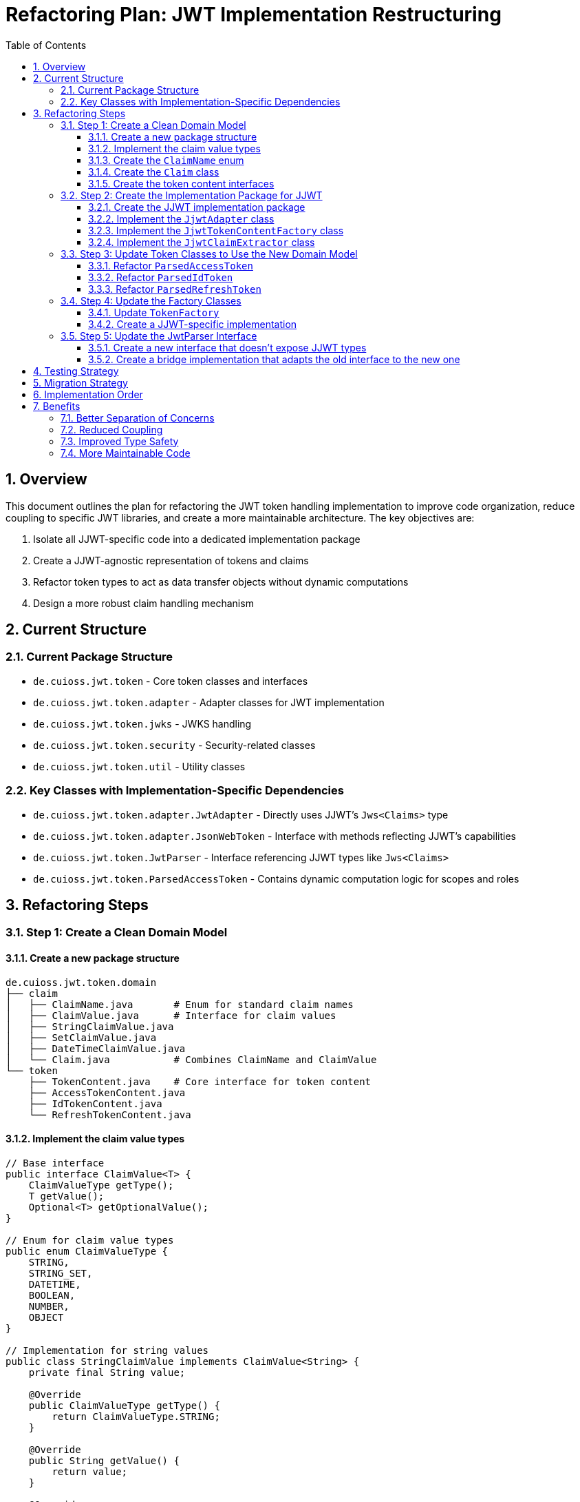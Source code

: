 = Refactoring Plan: JWT Implementation Restructuring
:toc:
:toclevels: 3
:toc-title: Table of Contents
:sectnums:

== Overview

This document outlines the plan for refactoring the JWT token handling implementation to improve code organization, reduce coupling to specific JWT libraries, and create a more maintainable architecture. The key objectives are:

1. Isolate all JJWT-specific code into a dedicated implementation package
2. Create a JJWT-agnostic representation of tokens and claims
3. Refactor token types to act as data transfer objects without dynamic computations
4. Design a more robust claim handling mechanism

== Current Structure

=== Current Package Structure

* `de.cuioss.jwt.token` - Core token classes and interfaces
* `de.cuioss.jwt.token.adapter` - Adapter classes for JWT implementation
* `de.cuioss.jwt.token.jwks` - JWKS handling
* `de.cuioss.jwt.token.security` - Security-related classes
* `de.cuioss.jwt.token.util` - Utility classes

=== Key Classes with Implementation-Specific Dependencies

* `de.cuioss.jwt.token.adapter.JwtAdapter` - Directly uses JJWT's `Jws<Claims>` type
* `de.cuioss.jwt.token.adapter.JsonWebToken` - Interface with methods reflecting JJWT's capabilities
* `de.cuioss.jwt.token.JwtParser` - Interface referencing JJWT types like `Jws<Claims>`
* `de.cuioss.jwt.token.ParsedAccessToken` - Contains dynamic computation logic for scopes and roles

== Refactoring Steps

=== Step 1: Create a Clean Domain Model

==== Create a new package structure

[source]
----
de.cuioss.jwt.token.domain
├── claim
│   ├── ClaimName.java       # Enum for standard claim names
│   ├── ClaimValue.java      # Interface for claim values
│   ├── StringClaimValue.java
│   ├── SetClaimValue.java
│   ├── DateTimeClaimValue.java
│   └── Claim.java           # Combines ClaimName and ClaimValue
└── token
    ├── TokenContent.java    # Core interface for token content
    ├── AccessTokenContent.java
    ├── IdTokenContent.java
    └── RefreshTokenContent.java
----

==== Implement the claim value types

[source,java]
----
// Base interface
public interface ClaimValue<T> {
    ClaimValueType getType();
    T getValue();
    Optional<T> getOptionalValue();
}

// Enum for claim value types
public enum ClaimValueType {
    STRING,
    STRING_SET,
    DATETIME,
    BOOLEAN,
    NUMBER,
    OBJECT
}

// Implementation for string values
public class StringClaimValue implements ClaimValue<String> {
    private final String value;
    
    @Override
    public ClaimValueType getType() {
        return ClaimValueType.STRING;
    }
    
    @Override
    public String getValue() {
        return value;
    }
    
    @Override
    public Optional<String> getOptionalValue() {
        return Optional.ofNullable(value);
    }
}

// Similar implementations for other types
----

==== Create the `ClaimName` enum

[source,java]
----
public enum ClaimName {
    // Standard JWT claims
    ISSUER("iss", ClaimValueType.STRING),
    SUBJECT("sub", ClaimValueType.STRING),
    AUDIENCE("aud", ClaimValueType.STRING_SET),
    EXPIRATION("exp", ClaimValueType.DATETIME),
    NOT_BEFORE("nbf", ClaimValueType.DATETIME),
    ISSUED_AT("iat", ClaimValueType.DATETIME),
    TOKEN_ID("jti", ClaimValueType.STRING),
    
    // OpenID Connect claims
    NAME("name", ClaimValueType.STRING),
    EMAIL("email", ClaimValueType.STRING),
    PREFERRED_USERNAME("preferred_username", ClaimValueType.STRING),
    
    // OAuth2 claims
    SCOPE("scope", ClaimValueType.STRING),
    
    // Custom claims
    ROLES("roles", ClaimValueType.STRING_SET),
    TYPE("typ", ClaimValueType.STRING);
    
    private final String claimName;
    private final ClaimValueType valueType;
    
    // Constructor, getters, etc.
}
----

==== Create the `Claim` class

[source,java]
----
public class Claim<T> {
    private final ClaimName name;
    private final ClaimValue<T> value;
    
    public Claim(ClaimName name, ClaimValue<T> value) {
        this.name = name;
        this.value = value;
    }
    
    // Getters, etc.
}
----

==== Create the token content interfaces

[source,java]
----
public interface TokenContent {
    Map<ClaimName, Claim<?>> getClaims();
    
    default Optional<Claim<?>> getClaim(ClaimName name) {
        return Optional.ofNullable(getClaims().get(name));
    }
    
    String getRawToken();
}

public interface AccessTokenContent extends TokenContent {
    Set<String> getScopes();
    Set<String> getRoles();
    Optional<String> getEmail();
    Optional<String> getPreferredUsername();
}
----

=== Step 2: Create the Implementation Package for JJWT

==== Create the JJWT implementation package

[source]
----
de.cuioss.jwt.token.adapter.jjwt
├── JjwtAdapter.java           # Replaces JwtAdapter
├── JjwtTokenContentFactory.java
├── JjwtClaimExtractor.java
└── JjwtParser.java
----

==== Implement the `JjwtAdapter` class

[source,java]
----
public class JjwtAdapter {
    private final Jws<Claims> jws;
    private final String rawToken;
    
    public JjwtAdapter(Jws<Claims> jws, String rawToken) {
        this.jws = jws;
        this.rawToken = rawToken;
    }
    
    public Jws<Claims> getJws() {
        return jws;
    }
    
    public String getRawToken() {
        return rawToken;
    }
}
----

==== Implement the `JjwtTokenContentFactory` class

[source,java]
----
public class JjwtTokenContentFactory {
    public static AccessTokenContent createAccessTokenContent(JjwtAdapter adapter, String email) {
        Map<ClaimName, Claim<?>> claims = extractClaims(adapter);
        return new JjwtAccessTokenContent(claims, adapter.getRawToken(), email);
    }
    
    public static IdTokenContent createIdTokenContent(JjwtAdapter adapter) {
        Map<ClaimName, Claim<?>> claims = extractClaims(adapter);
        return new JjwtIdTokenContent(claims, adapter.getRawToken());
    }
    
    private static Map<ClaimName, Claim<?>> extractClaims(JjwtAdapter adapter) {
        Map<ClaimName, Claim<?>> result = new HashMap<>();
        
        Claims jwtClaims = adapter.getJws().getPayload();
        
        // Extract all standard claims
        for (ClaimName claimName : ClaimName.values()) {
            Optional<Claim<?>> claim = JjwtClaimExtractor.extractClaim(claimName, jwtClaims);
            claim.ifPresent(c -> result.put(claimName, c));
        }
        
        return result;
    }
}
----

==== Implement the `JjwtClaimExtractor` class

[source,java]
----
public class JjwtClaimExtractor {
    public static Optional<Claim<?>> extractClaim(ClaimName claimName, Claims claims) {
        String name = claimName.getClaimName();
        Object value = claims.get(name);
        
        if (value == null) {
            return Optional.empty();
        }
        
        return switch (claimName.getValueType()) {
            case STRING -> createStringClaim(claimName, value);
            case STRING_SET -> createStringSetClaim(claimName, value);
            case DATETIME -> createDateTimeClaim(claimName, value);
            default -> Optional.empty();
        };
    }
    
    private static Optional<Claim<?>> createStringClaim(ClaimName name, Object value) {
        if (value instanceof String s) {
            return Optional.of(new Claim<>(name, new StringClaimValue(s)));
        }
        return Optional.of(new Claim<>(name, new StringClaimValue(value.toString())));
    }
    
    // Similar methods for other claim types
}
----

=== Step 3: Update Token Classes to Use the New Domain Model

==== Refactor `ParsedAccessToken`

[source,java]
----
public class ParsedAccessToken {
    private final AccessTokenContent content;
    
    public ParsedAccessToken(AccessTokenContent content) {
        this.content = content;
    }
    
    public Set<String> getScopes() {
        return content.getScopes();
    }
    
    public Set<String> getRoles() {
        return content.getRoles();
    }
    
    public Optional<String> getEmail() {
        return content.getEmail();
    }
    
    public String getIssuer() {
        return content.getClaim(ClaimName.ISSUER)
            .map(claim -> ((StringClaimValue)claim.getValue()).getValue())
            .orElse(null);
    }
    
    // Other methods that delegate to content
}
----

==== Refactor `ParsedIdToken`

[source,java]
----
public class ParsedIdToken {
    private final IdTokenContent content;
    
    public ParsedIdToken(IdTokenContent content) {
        this.content = content;
    }
    
    // Methods that delegate to content
}
----

==== Refactor `ParsedRefreshToken`

[source,java]
----
public class ParsedRefreshToken {
    private final String tokenString;
    private final TokenContent content; // Optional for JWT refresh tokens
    
    public ParsedRefreshToken(String tokenString) {
        this(tokenString, null);
    }
    
    public ParsedRefreshToken(String tokenString, TokenContent content) {
        this.tokenString = tokenString;
        this.content = content;
    }
    
    public boolean isJwtFormat() {
        return content != null;
    }
    
    public Optional<TokenContent> getTokenContent() {
        return Optional.ofNullable(content);
    }
    
    // Other methods
}
----

=== Step 4: Update the Factory Classes

==== Update `TokenFactory`

[source,java]
----
public interface TokenFactory {
    Optional<ParsedAccessToken> createAccessToken(String tokenString);
    Optional<ParsedAccessToken> createAccessToken(String tokenString, String email);
    Optional<ParsedIdToken> createIdToken(String tokenString);
    Optional<ParsedRefreshToken> createRefreshToken(String tokenString);
}
----

==== Create a JJWT-specific implementation

[source,java]
----
public class JjwtTokenFactory implements TokenFactory {
    private final MultiIssuerJwtParser tokenParser;
    
    @Override
    public Optional<ParsedAccessToken> createAccessToken(String tokenString) {
        return tokenParser.getParserForToken(tokenString)
            .flatMap(parser -> createJjwtAdapter(tokenString, parser))
            .map(adapter -> new ParsedAccessToken(
                JjwtTokenContentFactory.createAccessTokenContent(adapter, null)
            ));
    }
    
    // Similar implementations for other methods
    
    private Optional<JjwtAdapter> createJjwtAdapter(String tokenString, JwtParser parser) {
        try {
            return parser.parseToken(tokenString)
                .map(jws -> new JjwtAdapter(jws, tokenString));
        } catch (JwtException e) {
            LOGGER.warn(e, JWTTokenLogMessages.WARN.COULD_NOT_PARSE_TOKEN.format(e.getMessage()));
            return Optional.empty();
        }
    }
}
----

=== Step 5: Update the JwtParser Interface

==== Create a new interface that doesn't expose JJWT types

[source,java]
----
public interface JwtParser {
    Optional<TokenContent> parse(String token) throws JwtException;
    boolean supportsIssuer(String issuer);
    String getIssuer();
}
----

==== Create a bridge implementation that adapts the old interface to the new one

[source,java]
----
public class JjwtParserAdapter implements JwtParser {
    private final de.cuioss.jwt.token.adapter.jjwt.JwtParser delegate;
    
    @Override
    public Optional<TokenContent> parse(String token) throws JwtException {
        return delegate.parseToken(token)
            .map(jws -> {
                JjwtAdapter adapter = new JjwtAdapter(jws, token);
                return JjwtTokenContentFactory.createTokenContent(adapter);
            });
    }
    
    // Other methods delegating to the delegate
}
----

== Testing Strategy

. Create unit tests for each new component:
* Tests for `ClaimValue` implementations
* Tests for `Claim` class
* Tests for token content classes
* Tests for JJWT adapter classes
* Tests for extractors

. Create integration tests:
* Tests that verify the entire flow from token string to parsed token
* Tests for different token types and formats
* Tests for error handling and edge cases

. Update existing tests to use the new domain model

== Migration Strategy

. Implement the new domain model and JJWT adapter classes
. Update the factory classes to use the new model internally
. Refactor token classes to use the new model
. Update user-facing APIs
. Run tests to verify everything works correctly

== Implementation Order

. Create the domain model (claim and token packages)
. Implement the JJWT adapter classes
. Update the factory classes
. Refactor the token classes
. Update the parser interfaces
. Run tests and fix any issues

== Benefits

=== Better Separation of Concerns
* Clear separation between domain model and implementation details
* Token classes focus on their specific functionality

=== Reduced Coupling
* Core code doesn't depend on JJWT
* Easier to switch implementation libraries

=== Improved Type Safety
* Strongly typed claim values
* Explicit handling of optional values

=== More Maintainable Code
* Clear package structure
* Consistent abstraction levels
* Better testability
